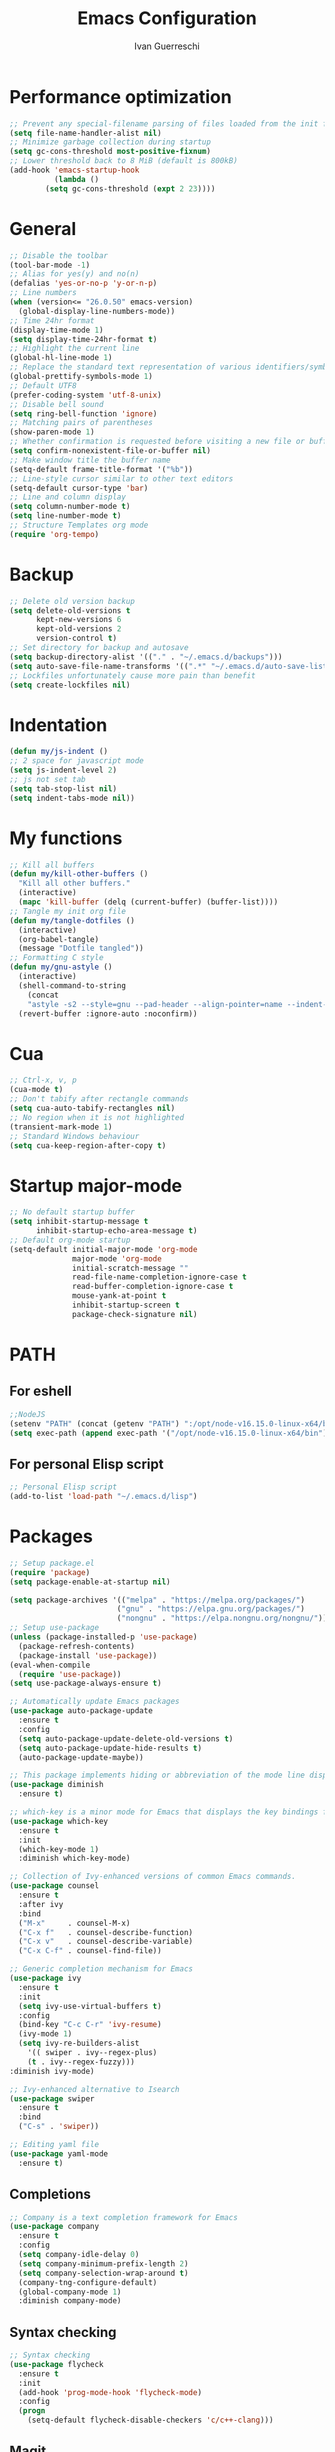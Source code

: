 #+TITLE: Emacs Configuration
#+AUTHOR: Ivan Guerreschi
#+PROPERTY: header-args :tangle init.el

* Performance optimization
  #+begin_src emacs-lisp
    ;; Prevent any special-filename parsing of files loaded from the init file
    (setq file-name-handler-alist nil)
    ;; Minimize garbage collection during startup
    (setq gc-cons-threshold most-positive-fixnum)
    ;; Lower threshold back to 8 MiB (default is 800kB)
    (add-hook 'emacs-startup-hook
              (lambda ()
	        (setq gc-cons-threshold (expt 2 23))))
  #+end_src

* General
  #+BEGIN_SRC emacs-lisp
    ;; Disable the toolbar
    (tool-bar-mode -1)
    ;; Alias for yes(y) and no(n)
    (defalias 'yes-or-no-p 'y-or-n-p)
    ;; Line numbers
    (when (version<= "26.0.50" emacs-version)
      (global-display-line-numbers-mode))
    ;; Time 24hr format
    (display-time-mode 1)
    (setq display-time-24hr-format t)
    ;; Highlight the current line
    (global-hl-line-mode 1)
    ;; Replace the standard text representation of various identifiers/symbols
    (global-prettify-symbols-mode 1)
    ;; Default UTF8
    (prefer-coding-system 'utf-8-unix)
    ;; Disable bell sound
    (setq ring-bell-function 'ignore)
    ;; Matching pairs of parentheses
    (show-paren-mode 1)
    ;; Whether confirmation is requested before visiting a new file or buffer
    (setq confirm-nonexistent-file-or-buffer nil)
    ;; Make window title the buffer name
    (setq-default frame-title-format '("%b"))
    ;; Line-style cursor similar to other text editors
    (setq-default cursor-type 'bar)
    ;; Line and column display
    (setq column-number-mode t)
    (setq line-number-mode t)
    ;; Structure Templates org mode
    (require 'org-tempo)
  #+END_SRC

* Backup
  #+BEGIN_SRC emacs-lisp
    ;; Delete old version backup
    (setq delete-old-versions t
          kept-new-versions 6
          kept-old-versions 2
          version-control t)
    ;; Set directory for backup and autosave
    (setq backup-directory-alist '(("." . "~/.emacs.d/backups")))
    (setq auto-save-file-name-transforms '((".*" "~/.emacs.d/auto-save-list/" t)))
    ;; Lockfiles unfortunately cause more pain than benefit
    (setq create-lockfiles nil)
  #+END_SRC

* Indentation
  #+BEGIN_SRC emacs-lisp
    (defun my/js-indent ()
    ;; 2 space for javascript mode
    (setq js-indent-level 2)
    ;; js not set tab
    (setq tab-stop-list nil)
    (setq indent-tabs-mode nil))
  #+END_SRC

* My functions
  #+BEGIN_SRC emacs-lisp
    ;; Kill all buffers
    (defun my/kill-other-buffers ()
      "Kill all other buffers."
      (interactive)
      (mapc 'kill-buffer (delq (current-buffer) (buffer-list))))
    ;; Tangle my init org file
    (defun my/tangle-dotfiles ()
      (interactive)
      (org-babel-tangle)
      (message "Dotfile tangled"))
    ;; Formatting C style
    (defun my/gnu-astyle ()
      (interactive)
      (shell-command-to-string
        (concat
        "astyle -s2 --style=gnu --pad-header --align-pointer=name --indent-col1-comments --pad-first-paren-out " (buffer-file-name)))
      (revert-buffer :ignore-auto :noconfirm))
  #+END_SRC

* Cua
  #+BEGIN_SRC emacs-lisp
    ;; Ctrl-x, v, p
    (cua-mode t)
    ;; Don't tabify after rectangle commands
    (setq cua-auto-tabify-rectangles nil)
    ;; No region when it is not highlighted
    (transient-mark-mode 1)
    ;; Standard Windows behaviour
    (setq cua-keep-region-after-copy t)
  #+END_SRC

* Startup major-mode
  #+BEGIN_SRC emacs-lisp
    ;; No default startup buffer
    (setq inhibit-startup-message t
          inhibit-startup-echo-area-message t)
    ;; Default org-mode startup
    (setq-default initial-major-mode 'org-mode
                  major-mode 'org-mode
                  initial-scratch-message ""
                  read-file-name-completion-ignore-case t
                  read-buffer-completion-ignore-case t
                  mouse-yank-at-point t
                  inhibit-startup-screen t
                  package-check-signature nil)
  #+END_SRC

* PATH
** For eshell
  #+BEGIN_SRC emacs-lisp
    ;;NodeJS
    (setenv "PATH" (concat (getenv "PATH") ":/opt/node-v16.15.0-linux-x64/bin"))
    (setq exec-path (append exec-path '("/opt/node-v16.15.0-linux-x64/bin")))
  #+END_SRC

** For personal Elisp script
   #+BEGIN_SRC emacs-lisp
     ;; Personal Elisp script
     (add-to-list 'load-path "~/.emacs.d/lisp")
   #+END_SRC

* Packages
  #+BEGIN_SRC emacs-lisp
    ;; Setup package.el
    (require 'package)
    (setq package-enable-at-startup nil)

    (setq package-archives '(("melpa" . "https://melpa.org/packages/")
                            ("gnu" . "https://elpa.gnu.org/packages/")
                            ("nongnu" . "https://elpa.nongnu.org/nongnu/")))
    ;; Setup use-package
    (unless (package-installed-p 'use-package)
      (package-refresh-contents)
      (package-install 'use-package))
    (eval-when-compile
      (require 'use-package))
    (setq use-package-always-ensure t)
    
    ;; Automatically update Emacs packages
    (use-package auto-package-update
      :ensure t
      :config
      (setq auto-package-update-delete-old-versions t)
      (setq auto-package-update-hide-results t)
      (auto-package-update-maybe))

    ;; This package implements hiding or abbreviation of the mode line displays (lighters) of minor-modes  
    (use-package diminish
      :ensure t)

    ;; which-key is a minor mode for Emacs that displays the key bindings following your currently entered incomplete command (a prefix) in a popup
    (use-package which-key
      :ensure t
      :init
      (which-key-mode 1)
      :diminish which-key-mode)

    ;; Collection of Ivy-enhanced versions of common Emacs commands.
    (use-package counsel
      :ensure t
      :after ivy
      :bind
      ("M-x"     . counsel-M-x)
      ("C-x f"   . counsel-describe-function)
      ("C-x v"   . counsel-describe-variable)
      ("C-x C-f" . counsel-find-file))

    ;; Generic completion mechanism for Emacs
    (use-package ivy
      :ensure t
      :init
      (setq ivy-use-virtual-buffers t)
      :config
      (bind-key "C-c C-r" 'ivy-resume)
      (ivy-mode 1)
      (setq ivy-re-builders-alist
        '(( swiper . ivy--regex-plus)
        (t . ivy--regex-fuzzy)))
	:diminish ivy-mode)

    ;; Ivy-enhanced alternative to Isearch
    (use-package swiper
      :ensure t
      :bind
      ("C-s" . 'swiper))

    ;; Editing yaml file
    (use-package yaml-mode
      :ensure t)

  #+END_SRC

** Completions
   #+BEGIN_SRC emacs-lisp
     ;; Company is a text completion framework for Emacs
     (use-package company
       :ensure t
       :config
       (setq company-idle-delay 0)
       (setq company-minimum-prefix-length 2)
       (setq company-selection-wrap-around t)
       (company-tng-configure-default)
       (global-company-mode 1)
       :diminish company-mode)
   #+END_SRC

** Syntax checking
   #+begin_src emacs-lisp
     ;; Syntax checking 
     (use-package flycheck
       :ensure t
       :init
       (add-hook 'prog-mode-hook 'flycheck-mode)
       :config
       (progn
         (setq-default flycheck-disable-checkers 'c/c++-clang)))
   #+end_src

** Magit
   #+begin_src emacs-lisp
     ;; Magit is a complete text-based user interface to Git
     (use-package magit
       :ensure t
       :init
       (global-set-key (kbd "C-x g") 'magit-status))
     ;; Work with Git forges from the comfort of Magit 
     (use-package forge
       :ensure t
       :after magit)
   #+end_src

** Theme
   #+begin_src emacs-lisp
     ;; Zenburn theme
     (use-package zenburn-theme
       :ensure t)
     ;; Solarized theme
     (use-package solarized-theme
       :ensure t
       :init
       (load-theme solarized-dark t))
     ;; Powerline
     (use-package powerline
       :ensure t
       :init
       (powerline-default-theme))
   #+end_src

* Hook
  #+BEGIN_SRC emacs-lisp
    ;; Indent Javascript hook
    (add-hook 'js-mode-hook #'my/js-indent)
  #+END_SRC

* Custom Set Variablese
  #+BEGIN_SRC emacs-lisp
    (custom-set-variables
    ;; custom-set-variables was added by Custom.
    ;; If you edit it by hand, you could mess it up, so be careful.
    ;; Your init file should contain only one such instance.
    ;; If there is more than one, they won't work right.
      '(blink-cursor-blinks -1))
  #+END_SRC

* Custom Set Faces
  #+BEGIN_SRC emacs-lisp
    (custom-set-faces
    ;; custom-set-faces was added by Custom.
    ;; If you edit it by hand, you could mess it up, so be careful.
    ;; Your init file should contain only one such instance.
    ;; If there is more than one, they won't work right.
      '(default ((t (:family "DejaVu Sans Mono" :foundry "PfEd" :slant normal :weight normal :height 113 :width normal)))))
  #+END_SRC
